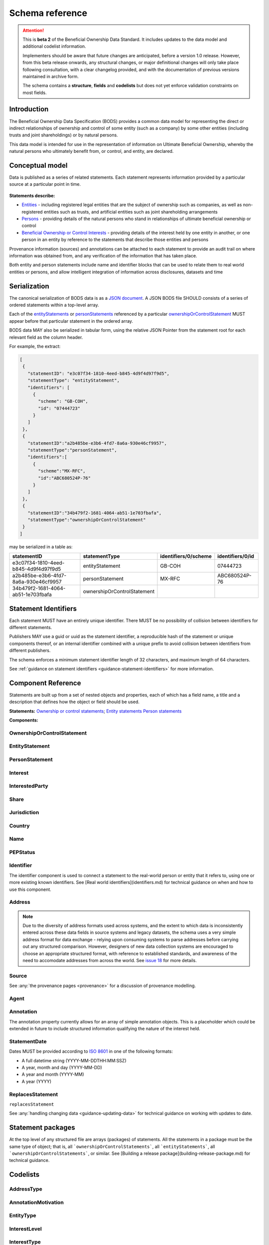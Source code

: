 .. _schema-reference:

Schema reference
================

.. attention:: 
    
    This is **beta 2** of the Beneficial Ownership Data Standard. It includes updates to the data model and additional codelist information.

    Implementers should be aware that future changes are anticipated, before a version 1.0 release. However, from this beta release onwards, any structural changes, or major definitional changes will only take place following consultation, with a clear changelog provided, and with the documentation of previous versions maintained in archive form. 

    The schema contains a **structure**, **fields** and **codelists** but does not yet enforce validation constraints on most fields. 

Introduction
------------

The Beneficial Ownership Data Specification (BODS) provides a common data model for representing the direct or indirect relationships of ownership and control of some entity (such as a company) by some other entities (including trusts and joint shareholdings) or by natural persons. 

This data model is intended for use in the representation of information on Ultimate Beneficial Ownership, whereby the natural persons who ultimately benefit from, or control, and entity, are declared. 

Conceptual model
----------------

Data is published as a series of related statements. Each statement represents information provided by a particular source at a particular point in time. 

.. figure:: ../_assets/data-schema-model-2.svg
   :alt: Schematic representation of schema conceptual model

**Statements describe:**

* `Entities <#entitystatement>`_ - including registered legal entities that are the subject of ownership such as companies, as well as non-registered entities such as trusts, and artificial entities such as joint shareholding arrangements
* `Persons <#personstatement>`_ - providing details of the natural persons who stand in  relationships of ultimate beneficial ownership or control
* `Beneficial Ownership or Control Interests <#ownershiporcontrolstatement>`_ - providing details of the interest held by one entity in another, or one person in an entity by reference to the statements that describe those entities and persons

Provenance information (sources) and annotations can be attached to each statement to provide an audit trail on where information was obtained from, and any verification of the information that has taken place. 

Both entity and person statements include name and identifier blocks that can be used to relate them to real world entities or persons, and allow intelligent integration of information across disclosures, datasets and time

Serialization
-------------

The canonical serialization of BODS data is as a `JSON document <https://tools.ietf.org/html/rfc8259>`_. A JSON BODS file SHOULD consists of a series of ordered statements within a top-level array. 

Each of the `entityStatements <#entitystatement>`_ or `personStatements <#personstatement>`_ referenced by a particular `ownershipOrControlStatement <#ownershiporcontrolstatement>`_  MUST appear before that particular statement in the ordered array. 

BODS data MAY also be serialized in tabular form, using the relative JSON Pointer from the statement root for each relevant field as the column header. 

For example, the extract:

.. code-block:: json
   
   [
    {
      "statementID": "e3c07f34-1810-4eed-b845-4d9f4d97f9d5",
      "statementType": "entityStatement",
      "identifiers": [
        {
          "scheme": "GB-COH",
          "id": "07444723"
        }
      ]
    },
    {
      "statementID":"a2b485be-e3b6-4fd7-8a6a-930e46cf9957",
      "statementType":"personStatement",
      "identifiers":[
        {
          "scheme":"MX-RFC",
          "id":"ABC680524P-76"
        }
      ]
    },
    {
      "statementID":"34b479f2-1681-4064-ab51-1e703fbafa",
      "statementType":"ownershipOrControlStatement"
    }
   ]

may be serialized in a table as:

.. list-table:: 
   :header-rows: 1

   * - statementID 
     - statementType 
     - identifiers/0/scheme 
     - identifiers/0/id
   * - e3c07f34-1810-4eed-b845-4d9f4d97f9d5
     - entityStatement
     - GB-COH
     - 07444723
   * - a2b485be-e3b6-4fd7-8a6a-930e46cf9957
     - personStatement
     - MX-RFC
     - ABC680524P-76

   * - 34b479f2-1681-4064-ab51-1e703fbafa
     - ownershipOrControlStatement
     - 
     - 


.. _id:

Statement Identifiers
---------------------

Each statement MUST have an entirely unique identifier. There MUST be no possibility of collision between identifiers for different statements. 

Publishers MAY use a guid or uuid as the statement identifier, a reproducible hash of the statement or unique components thereof, or an internal identifier combined with a unique prefix to avoid collision between identifiers from different publishers. 

The schema enforces a minimum statement identifier length of 32 characters, and maximum length of 64 characters. 

See :ref:`guidance on statement identifiers <guidance-statement-identifiers>` for more information.

Component Reference
-------------------

Statements are built up from a set of nested objects and properties, each of which has a field name, a title and a description that defines how the object or field should be used. 

**Statements:** `Ownership or control statements <#schema-ownership-or-control-statement>`_; `Entity statements <#schema-entity-statement>`_ `Person statements <#schema-person-statement>`_

**Components:** 



.. _schema-ownership-or-control-statement:

OwnershipOrControlStatement
+++++++++++++++++++++++++++

.. json-value:: ../../schema/ownership-or-control-statement.json
   :pointer: /description


.. jsonschema:: ../../schema/ownership-or-control-statement.json
    :collapse: interests,source,annotations,interestedParty

.. _schema-entity-statement:

EntityStatement
+++++++++++++++

.. json-value:: ../../schema/entity-statement.json
   :pointer: /description

.. jsonschema:: ../../schema/entity-statement.json
   :collapse: identifiers,addresses,source,incorporatedInJurisdiction,annotations

.. _schema-person-statement:

PersonStatement
+++++++++++++++

.. json-value:: ../../schema/person-statement.json
   :pointer: /description

.. jsonschema:: ../../schema/person-statement.json
   :collapse: names,identifiers,source,placeOfResidence,placeOfBirth,addresses,nationalities,annotations,pepStatus


Interest
++++++++

.. json-value:: ../../schema/components.json
   :pointer: /definitions/Interest/description

.. jsonschema:: ../../schema/components.json
   :pointer: /definitions/Interest
   :collapse: share,annotations


InterestedParty
+++++++++++++++

.. json-value:: ../../schema/ownership-or-control-statement.json
   :pointer: /definitions/InterestedParty/description

.. jsonschema:: ../../schema/ownership-or-control-statement.json
   :pointer: /properties/interestedParty
   :collapse: 


Share
+++++

.. json-value:: ../../schema/components.json
   :pointer: /definitions/Interest/properties/share/description

.. jsonschema:: ../../schema/components.json
   :pointer: /definitions/Interest/properties/share


Jurisdiction
++++++++++++

.. json-value:: ../../schema/components.json
   :pointer: /definitions/Jurisdiction/description

.. jsonschema:: ../../schema/components.json
   :pointer: /definitions/Jurisdiction


Country
+++++++

.. json-value:: ../../schema/components.json
   :pointer: /definitions/Country/description

.. jsonschema:: ../../schema/components.json
   :pointer: /definitions/Country


Name
++++

.. json-value:: ../../schema/components.json
   :pointer: /definitions/Name/description

.. jsonschema:: ../../schema/components.json
   :pointer: /definitions/Name


PEPStatus
+++++++++

.. json-value:: ../../schema/components.json
   :pointer: /definitions/PepStatus/description

.. jsonschema:: ../../schema/components.json
   :pointer: /definitions/PepStatus
   :collapse: jurisdiction


Identifier
++++++++++

The identifier component is used to connect a statement to the real-world person or entity that it refers to, using one or more existing known identifiers. See [Real world identifiers](identifiers.md) for technical guidance on when and how to use this component.

.. json-value:: ../../schema/components.json
   :pointer: /definitions/Identifier/description

.. jsonschema:: ../../schema/components.json
   :pointer: /definitions/Identifier


Address
+++++++

.. json-value:: ../../schema/components.json
   :pointer: /definitions/Address/description

.. jsonschema:: ../../schema/components.json
   :pointer: /definitions/Address


.. note::

    Due to the diversity of address formats used across systems, and the extent to which data is inconsistently entered across these data fields in source systems and legacy datasets, the schema uses a very simple address format for data exchange - relying upon consuming systems to parse addresses before carrying out any structured comparison. However, designers of new data collection systems are encouraged to choose an appropriate structured format, with reference to established standards, and awareness of the need to accomodate addresses from across the world. See `issue 18 <https://github.com/openownership/data-standard/issues/18>`_ for more details.

Source
++++++

.. json-value:: ../../schema/components.json
   :pointer: /definitions/Source/description

.. jsonschema:: ../../schema/components.json
   :pointer: /definitions/Source
   :collapse: assertedBy


See :any:`the provenance pages <provenance>` for a discussion of provenance modelling.


Agent
++++++

.. json-value:: ../../schema/components.json
   :pointer: /definitions/Agent/description

.. jsonschema:: ../../schema/components.json
   :pointer: /definitions/Agent
   :collapse:


Annotation
++++++++++

The annotation property currently allows for an array of simple annotation objects. This is a placeholder which could be extended in future to include structured information qualifying the nature of the interest held.

.. jsonschema:: ../../schema/components.json
   :pointer: /definitions/Annotation


StatementDate
+++++++++++++

Dates MUST be provided according to `ISO 8601 <https://en.wikipedia.org/wiki/ISO_8601>`_ in one of the following formats:

* A full datetime string (YYYY-MM-DDTHH:MM:SSZ)
* A year, month and day (YYYY-MM-DD)
* A year and month (YYYY-MM)
* A year (YYYY)



ReplacesStatement
+++++++++++++++++

``replacesStatement``

.. json-value:: ../../schema/components.json
   :pointer: /definitions/ReplacesStatement/description

See :any:`handling changing data <guidance-updating-data>` for technical guidance on working with updates to date. 


Statement packages
------------------

At the top level of any structured file are arrays (packages) of statements. All the statements in a package must be the same type of object; that is, all ```ownershipOrControlStatements```, all ```entityStatements```, all ```ownershipOrControlStatements```, or similar. See [Building a release package](building-release-package.md) for technical guidance.


.. jsonschema:: ../../schema/bods-package.json


Codelists
---------

AddressType
+++++++++++

.. csv-table::
   :header-rows: 1
   :class: codelist-table
   :file: ../../schema/codelists/addressType.csv


AnnotationMotivation
++++++++++++++++++++

.. csv-table::
   :header-rows: 1
   :class: codelist-table
   :file: ../../schema/codelists/annotationMotivation.csv


EntityType
++++++++++

.. csv-table::
   :header-rows: 1
   :class: codelist-table
   :file: ../../schema/codelists/entityType.csv


InterestLevel
+++++++++++++

.. csv-table::
   :header-rows: 1
   :class: codelist-table
   :file: ../../schema/codelists/interestLevel.csv


InterestType
++++++++++++

.. csv-table::
   :header-rows: 1
   :class: codelist-table
   :file: ../../schema/codelists/interestType.csv


NameType
++++++++

.. csv-table::
   :header-rows: 1
   :class: codelist-table
   :file: ../../schema/codelists/nameType.csv


PersonType
++++++++++

.. csv-table::
   :header-rows: 1
   :class: codelist-table
   :file: ../../schema/codelists/personType.csv


SourceType
++++++++++

.. csv-table::
   :header-rows: 1
   :class: codelist-table
   :file: ../../schema/codelists/sourceType.csv


StatementType
+++++++++++++

.. csv-table::
   :header-rows: 1
   :class: codelist-table
   :file: ../../schema/codelists/statementType.csv


UnspecifiedReason
+++++++++++++++++

.. csv-table::
   :header-rows: 1
   :class: codelist-table
   :file: ../../schema/codelists/unspecifiedReason.csv


Normative references
--------------------

* JSON: https://tools.ietf.org/html/rfc8259 

